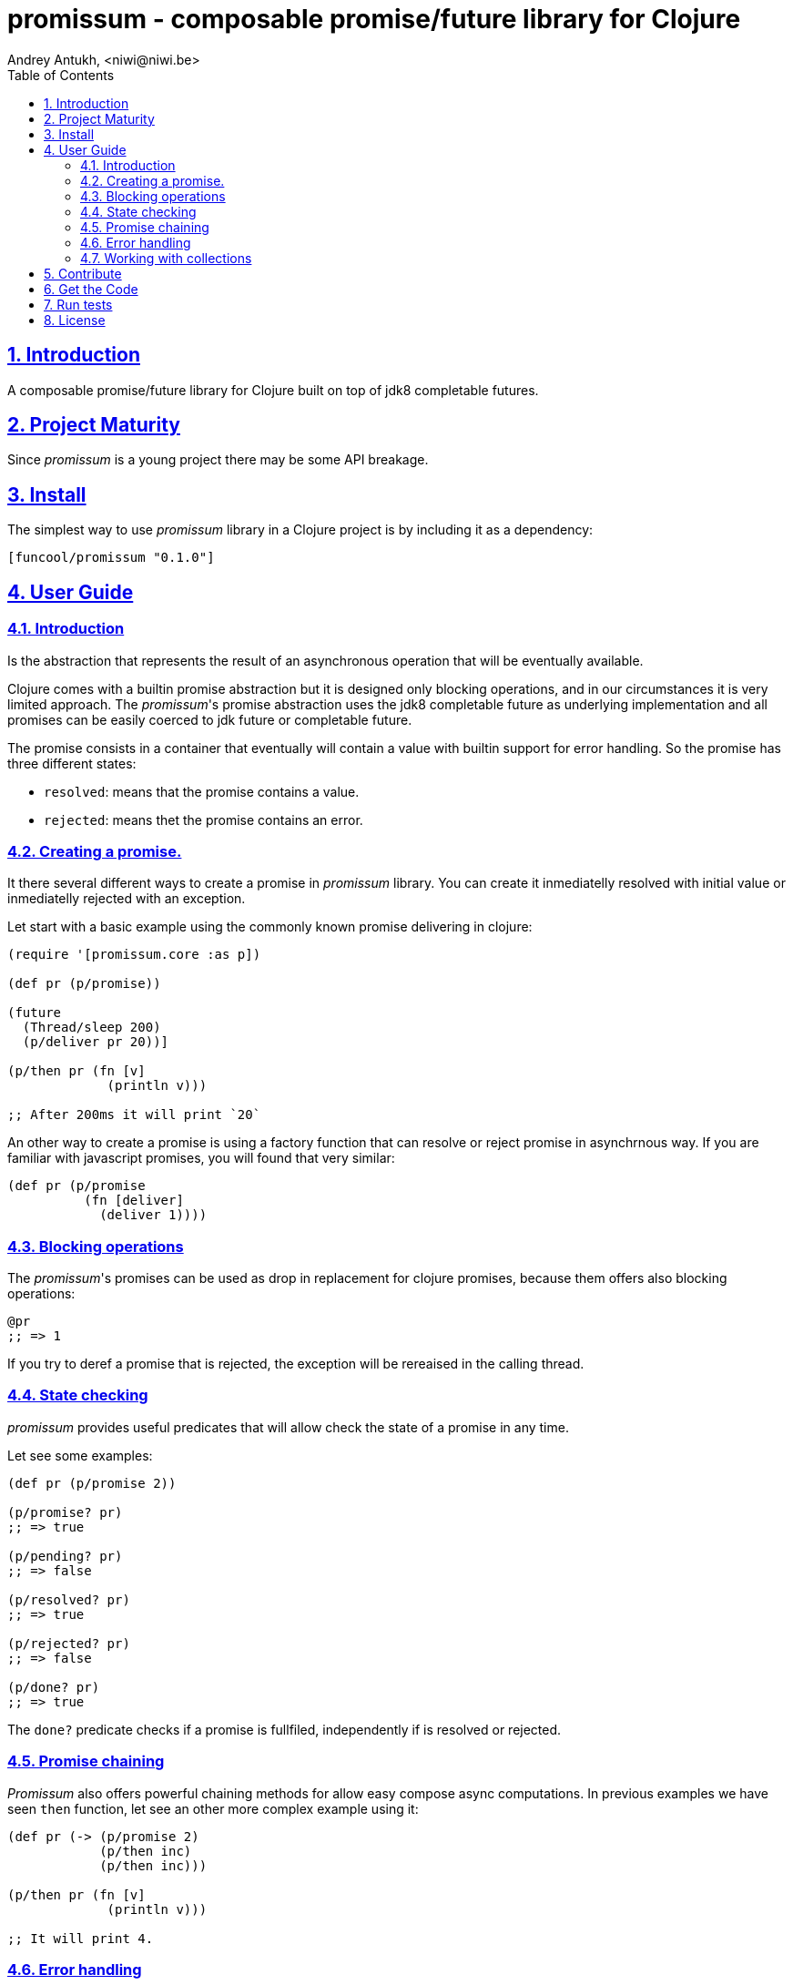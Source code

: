 = promissum - composable promise/future library for Clojure
Andrey Antukh, <niwi@niwi.be>
:toc: left
:toclevels: 2
:numbered:
:source-highlighter: pygments
:pygments-style: friendly
:sectlinks:


== Introduction

A composable promise/future library for Clojure built on top of jdk8 completable futures.


== Project Maturity

Since _promissum_ is a young project there may be some API breakage.


== Install

The simplest way to use _promissum_ library in a Clojure project is by including
it as a dependency:

[source, clojure]
----
[funcool/promissum "0.1.0"]
----

== User Guide

=== Introduction

Is the abstraction that represents the result of an asynchronous operation that will be eventually
available.

Clojure comes with a builtin promise abstraction but it is designed only blocking operations, and in
our circumstances it is very limited approach. The _promissum_'s promise abstraction uses the jdk8
completable future as underlying implementation and all promises can be easily coerced to
jdk future or completable future.

The promise consists in a container that eventually will contain a value with builtin support for
error handling. So the promise has three different states:

- `resolved`: means that the promise contains a value.
- `rejected`: means thet the promise contains an error.


=== Creating a promise.

It there several different ways to create a promise in _promissum_ library. You can create it inmediatelly
resolved with initial value or inmediatelly rejected with an exception.

Let start with a basic example using the commonly known promise delivering in clojure:

[source, clojure]
----
(require '[promissum.core :as p])

(def pr (p/promise))

(future
  (Thread/sleep 200)
  (p/deliver pr 20))]

(p/then pr (fn [v]
             (println v)))

;; After 200ms it will print `20`
----

An other way to create a promise is using a factory function that can resolve or reject
promise in asynchrnous way. If you are familiar with javascript promises, you will found
that very similar:

[source, clojure]
----
(def pr (p/promise
          (fn [deliver]
            (deliver 1))))
----


=== Blocking operations

The _promissum_'s promises can be used as drop in replacement for clojure promises, because them offers
also blocking operations:

[source, clojure]
----
@pr
;; => 1
----

If you try to deref a promise that is rejected, the exception will be rereaised in the
calling thread.


=== State checking

_promissum_ provides useful predicates that will allow check the state of a promise in any time.

Let see some examples:

[source, clojure]
----
(def pr (p/promise 2))

(p/promise? pr)
;; => true

(p/pending? pr)
;; => false

(p/resolved? pr)
;; => true

(p/rejected? pr)
;; => false

(p/done? pr)
;; => true
----

The `done?` predicate checks if a promise is fullfiled, independently if is resolved or rejected.


=== Promise chaining

_Promissum_ also offers powerful chaining methods for allow easy compose async computations. In
previous examples we have seen `then` function, let see an other more complex example using it:

[source, clojure]
----
(def pr (-> (p/promise 2)
            (p/then inc)
            (p/then inc)))

(p/then pr (fn [v]
             (println v)))

;; It will print 4.
----


=== Error handling

It also exposes a chain method for error handling:

[source, clojure]
----
(def pr (-> (p/promise 2)
            (p/then (fn [v] (throw (ex-info "foobar" {}))))))

(p/catch pr (fn [error]
              (println "Error:" (.getMessage error))))
;; Will print something like "Error: foobar"
----

The `catch` chain function also return a promise, that will be resolved or rejected
depending on that will happen inside the catch handler.


=== Working with collections

In some circumstances you will want wait a completion of few promises at same time, and _promissum_
also provides helpers for that:

[source, clojure]
----
@(p/all [(p/promise 1) (p/promise 2)])
;; => [1 2]

@(p/any [(p/promise 1) (p/promise (ex-info "error" {}))])
;; => 1
----

== Contribute

**promissum** unlike Clojure and other Clojure contrib libs, does not have many
restrictions for contributions. Just open a issue or pull request.


== Get the Code

_promissum_ is open source and can be found on link:https://github.com/funcool/promissum[github].

You can clone the public repository with this command:

[source,text]
----
git clone https://github.com/funcool/promissum
----

== Run tests

For run tests just execute this:

[source, text]
----
lein test
----


== License

_promissum_ is licensed under BSD (2-Clause) license:

----
Copyright (c) 2015 Andrey Antukh <niwi@niwi.nz>

All rights reserved.

Redistribution and use in source and binary forms, with or without
modification, are permitted provided that the following conditions are met:

* Redistributions of source code must retain the above copyright notice, this
  list of conditions and the following disclaimer.

* Redistributions in binary form must reproduce the above copyright notice,
  this list of conditions and the following disclaimer in the documentation
  and/or other materials provided with the distribution.

THIS SOFTWARE IS PROVIDED BY THE COPYRIGHT HOLDERS AND CONTRIBUTORS "AS IS"
AND ANY EXPRESS OR IMPLIED WARRANTIES, INCLUDING, BUT NOT LIMITED TO, THE
IMPLIED WARRANTIES OF MERCHANTABILITY AND FITNESS FOR A PARTICULAR PURPOSE ARE
DISCLAIMED. IN NO EVENT SHALL THE COPYRIGHT HOLDER OR CONTRIBUTORS BE LIABLE
FOR ANY DIRECT, INDIRECT, INCIDENTAL, SPECIAL, EXEMPLARY, OR CONSEQUENTIAL
DAMAGES (INCLUDING, BUT NOT LIMITED TO, PROCUREMENT OF SUBSTITUTE GOODS OR
SERVICES; LOSS OF USE, DATA, OR PROFITS; OR BUSINESS INTERRUPTION) HOWEVER
CAUSED AND ON ANY THEORY OF LIABILITY, WHETHER IN CONTRACT, STRICT LIABILITY,
OR TORT (INCLUDING NEGLIGENCE OR OTHERWISE) ARISING IN ANY WAY OUT OF THE USE
OF THIS SOFTWARE, EVEN IF ADVISED OF THE POSSIBILITY OF SUCH DAMAGE.
----
